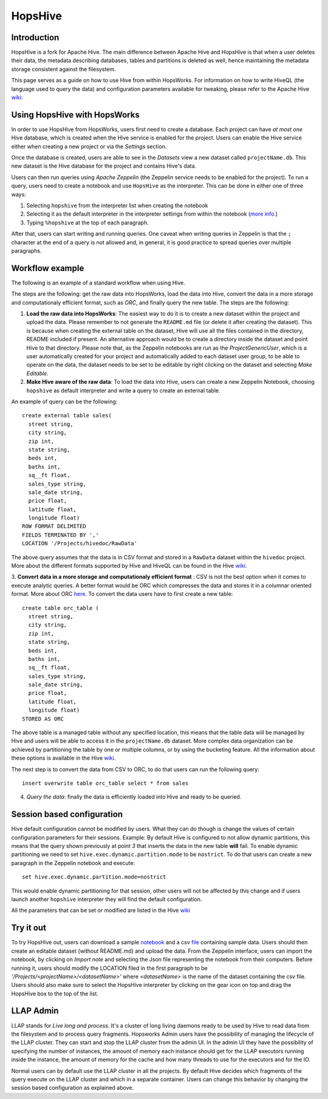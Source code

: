 ===========================
HopsHive
===========================

Introduction
------------

HopsHive is a fork for Apache Hive. The main difference between Apache Hive and HopsHive is that when a user deletes their data, the metadata describing databases, tables and partitions is deleted as well, hence maintaining the metadata storage consistent against the filesystem.

This page serves as a guide on how to use Hive from within HopsWorks. For information on how to write HiveQL (the language used to query the data) and configuration parameters available for tweaking, please refer to the Apache Hive `wiki`_:

.. _wiki: https://cwiki.apache.org/confluence/display/Hive/Home

Using HopsHive with HopsWorks
------------------------------

In order to use HopsHive from HopsWorks, users first need to create a database. Each project can have *at most one* Hive database, which is created when the Hive service is enabled for the project. Users can enable the Hive service either when creating a new project or via the *Settings* section.

Once the database is created, users are able to see in the *Datasets* view a new dataset called ``projectName.db``. This new dataset is the Hive database for the project and contains Hive's data.

Users can then run queries using *Apache Zeppelin* (the Zeppelin service needs to be enabled for the project). To run a query, users need to create a notebook and use ``HopsHive`` as the interpreter. This can be done in either one of three ways:

1. Selecting ``hopshive`` from the interpreter list when creating the notebook

2. Selecting it as the default interpreter in the interpreter settings from within the notebook (`more info <https://zeppelin.apache.org/docs/latest/manual/interpreters.html>`_.)

3. Typing ``%hopshive`` at the top of each paragraph.

After that, users can start writing and running queries.
One caveat when writing queries in Zeppelin is that the ``;`` character at the end of a query is not allowed and, in general, it is good practice to spread queries over multiple paragraphs.

Workflow example
----------------

The following is an example of a standard workflow when using Hive.

The steps are the following: get the raw data into HopsWorks, load the data into Hive, convert the data in a more storage and computationaly efficient format, such as *ORC*, and finally query the new table.
The steps are the following:

1. **Load the raw data into HopsWorks**: The easiest way to do it is to create a new dataset within the project and upload the data. Please remember to not generate the ``README.md`` file (or delete it after creating the dataset). This is because when creating the external table on the dataset, Hive will use all the files contained in the directory, README included if present. An alternative approach would be to create a directory inside the dataset and point Hive to that directory. Please note that, as the Zeppelin notebooks are run as the *ProjectGenericUser*, which is a user automatically created for your project and automatically added to each dataset user group, to be able to operate on the data, the dataset needs to be set to be editable by right clicking on the dataset and selecting *Make Editable*.

2. **Make Hive aware of the raw data**: To load the data into Hive, users can create a new Zeppelin Notebook, choosing ``hopshive`` as default interpreter and write a query to create an external table.

An example of query can be the following::

    create external table sales(
      street string,
      city string,
      zip int,
      state string,
      beds int,
      baths int,
      sq__ft float,
      sales_type string,
      sale_date string,
      price float,
      latitude float,
      longitude float)
    ROW FORMAT DELIMITED
    FIELDS TERMINATED BY ','
    LOCATION '/Projects/hivedoc/RawData'

The above query assumes that the data is in CSV format and stored in a ``RawData`` dataset within the ``hivedoc`` project. More about the different formats supported by Hive and HiveQL can be found in the Hive wiki_.

3. **Convert data in a more storage and computationaly efficient format** : CSV is not the best option when it comes to execute analytic queries. A better format would be ORC which compresses the data and stores it in a columnar oriented format. More about ORC here_.
To convert the data users have to first create a new table::

    create table orc_table (
      street string,
      city string,
      zip int,
      state string,
      beds int,
      baths int,
      sq__ft float,
      sales_type string,
      sale_date string,
      price float,
      latitude float,
      longitude float)
    STORED AS ORC

The above table is a managed table without any specified location, this means that the table data will be managed by Hive and users will be able to access it in the ``projectName.db`` dataset.
More complex data organization can be achieved by partitioning the table by one or multiple columns, or by using the bucketing feature. All the information about these options is available in the Hive wiki_.

The next step is to convert the data from CSV to ORC, to do that users can run the following query::

  insert overwrite table orc_table select * from sales

4. *Query the data*: finally the data is efficiently loaded into Hive and ready to be queried.

.. _here: https://orc.apache.org/


Session based configuration
----------------------------

Hive default configuration cannot be modified by users. What they can do though is change the values of certain configuration parameters for their sessions.
Example: By default Hive is configured to not allow dynamic partitions, this means that the query shown previously at point *3* that inserts the data in the new table **will** fail.
To enable dynamic partitioning we need to set ``hive.exec.dynamic.partition.mode`` to be ``nostrict``.
To do that users can create a new paragraph in the Zeppelin notebook and execute::
  set hive.exec.dynamic.partition.mode=nostrict
This would enable dynamic partitioning for that session, other users will not be affected by this change and if users launch another ``hopshive`` interpreter they will find the default configuration.

All the parameters that can be set or modified are listed in the Hive wiki_

Try it out
------------

To try HopsHive out, users can download a sample notebook_ and a csv file_ containing sample data. Users should then create an editable dataset (without README.md) and upload the data.
From the Zeppelin interface, users can import the notebook, by clicking on *Import note* and selecting the Json file representing the notebook from their computers. Before running it, users should modify the LOCATION filed in the first paragraph to be *'/Projects/<projectName>/<datasetName>'* where *<datasetName>* is the name of the dataset containing the csv file.
Users should also make sure to select the HopsHive interpreter by clicking on the gear icon on top and drag the HopsHive box to the top of the list.

.. _notebook: http://snurran.sics.se/hops/hive/sql.json
.. _file: http://snurran.sics.se/hops/hive/Sacramentorealestatetransactions.csv



LLAP Admin
----------------
LLAP stands for *Live long and process*. It's a cluster of long living daemons ready to be used by Hive to read data from the filesystem and to process query fragments.
Hopsworks Admin users have the possibility of managing the lifecycle of the LLAP cluster. They can start and stop the LLAP cluster from the admin UI.
In the admin UI they have the possibility of specifying the number of instances, the amount of memory each instance should get for the LLAP executors running inside the instance, the amount of memory for the cache and how many threads to use for the executors and for the IO.

Normal users can by default use the LLAP cluster in all the projects. By default Hive decides which fragments of the query execute on the LLAP cluster and which in a separate container. Users can change this behavior by changing the session based configuration as explained above.
